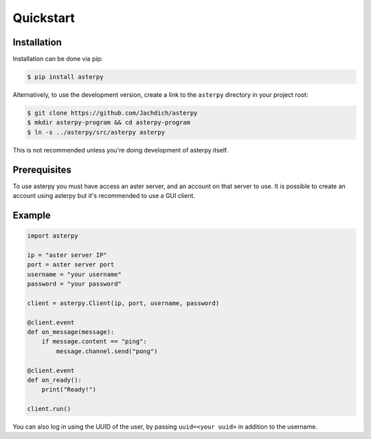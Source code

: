 Quickstart
==========

Installation
------------

Installation can be done via pip:

.. code-block:: console

	$ pip install asterpy

Alternatively, to use the development version, create a link to the ``asterpy`` directory in your project root:

.. code-block:: console

	$ git clone https://github.com/Jachdich/asterpy
	$ mkdir asterpy-program && cd asterpy-program
	$ ln -s ../asterpy/src/asterpy asterpy

This is not recommended unless you're doing development of asterpy itself.

Prerequisites
-------------

To use asterpy you must have access an aster server, and an account on that server to use. It is possible to create an account using asterpy but it's recommended to use a GUI client.

Example
-------

.. code-block:: python

	import asterpy

	ip = "aster server IP"
	port = aster server port
	username = "your username"
	password = "your password"
	
	client = asterpy.Client(ip, port, username, password)

	@client.event
	def on_message(message):
	    if message.content == "ping":
	        message.channel.send("pong")

	@client.event
	def on_ready():
	    print("Ready!")

	client.run()


You can also log in using the UUID of the user, by passing ``uuid=<your uuid>`` in addition to the username.

